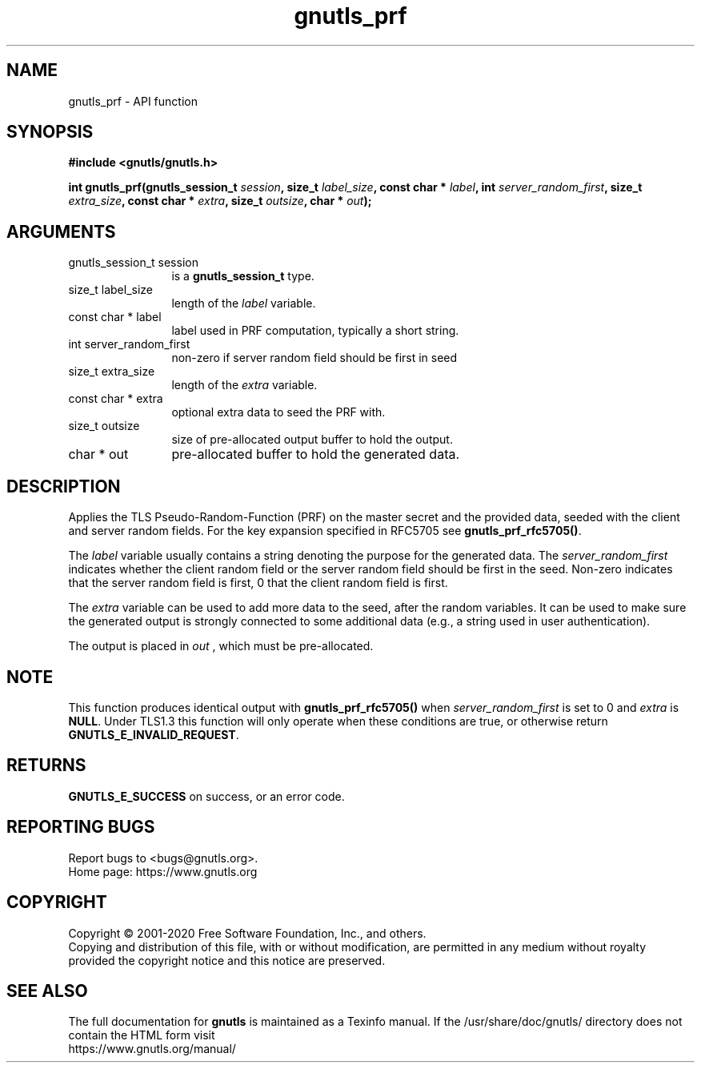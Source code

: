 .\" DO NOT MODIFY THIS FILE!  It was generated by gdoc.
.TH "gnutls_prf" 3 "3.6.12" "gnutls" "gnutls"
.SH NAME
gnutls_prf \- API function
.SH SYNOPSIS
.B #include <gnutls/gnutls.h>
.sp
.BI "int gnutls_prf(gnutls_session_t " session ", size_t " label_size ", const char * " label ", int " server_random_first ", size_t " extra_size ", const char * " extra ", size_t " outsize ", char * " out ");"
.SH ARGUMENTS
.IP "gnutls_session_t session" 12
is a \fBgnutls_session_t\fP type.
.IP "size_t label_size" 12
length of the  \fIlabel\fP variable.
.IP "const char * label" 12
label used in PRF computation, typically a short string.
.IP "int server_random_first" 12
non\-zero if server random field should be first in seed
.IP "size_t extra_size" 12
length of the  \fIextra\fP variable.
.IP "const char * extra" 12
optional extra data to seed the PRF with.
.IP "size_t outsize" 12
size of pre\-allocated output buffer to hold the output.
.IP "char * out" 12
pre\-allocated buffer to hold the generated data.
.SH "DESCRIPTION"
Applies the TLS Pseudo\-Random\-Function (PRF) on the master secret
and the provided data, seeded with the client and server random fields.
For the key expansion specified in RFC5705 see \fBgnutls_prf_rfc5705()\fP.

The  \fIlabel\fP variable usually contains a string denoting the purpose
for the generated data.  The  \fIserver_random_first\fP indicates whether
the client random field or the server random field should be first
in the seed.  Non\-zero indicates that the server random field is first,
0 that the client random field is first.

The  \fIextra\fP variable can be used to add more data to the seed, after
the random variables.  It can be used to make sure the
generated output is strongly connected to some additional data
(e.g., a string used in user authentication).

The output is placed in  \fIout\fP , which must be pre\-allocated.
.SH "NOTE"
This function produces identical output with \fBgnutls_prf_rfc5705()\fP
when  \fIserver_random_first\fP is set to 0 and  \fIextra\fP is \fBNULL\fP. Under TLS1.3
this function will only operate when these conditions are true, or otherwise
return \fBGNUTLS_E_INVALID_REQUEST\fP.
.SH "RETURNS"
\fBGNUTLS_E_SUCCESS\fP on success, or an error code.
.SH "REPORTING BUGS"
Report bugs to <bugs@gnutls.org>.
.br
Home page: https://www.gnutls.org

.SH COPYRIGHT
Copyright \(co 2001-2020 Free Software Foundation, Inc., and others.
.br
Copying and distribution of this file, with or without modification,
are permitted in any medium without royalty provided the copyright
notice and this notice are preserved.
.SH "SEE ALSO"
The full documentation for
.B gnutls
is maintained as a Texinfo manual.
If the /usr/share/doc/gnutls/
directory does not contain the HTML form visit
.B
.IP https://www.gnutls.org/manual/
.PP
